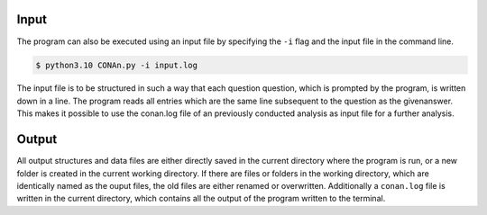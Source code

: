 Input
============

The program can also be executed using an input file by specifying the ``-i`` flag and the input file in the command line. 

.. code-block:: none

    $ python3.10 CONAn.py -i input.log

The input file is to be structured in such a way that each question question, which is prompted by the program, is written down in a line. 
The program reads all entries which are the same line subsequent to the question as the givenanswer. 
This makes it possible to use the conan.log file of an previously conducted analysis as input file for a further analysis.



Output
============

All output structures and data files are either directly saved in the current directory where the program is run, or a new folder is created in the current working directory.
If there are files or folders in the working directory, which are identically named as the ouput files, the old files are either renamed or overwritten.
Additionally a ``conan.log`` file is written in the current directory, which contains all the output of the program written to the terminal.